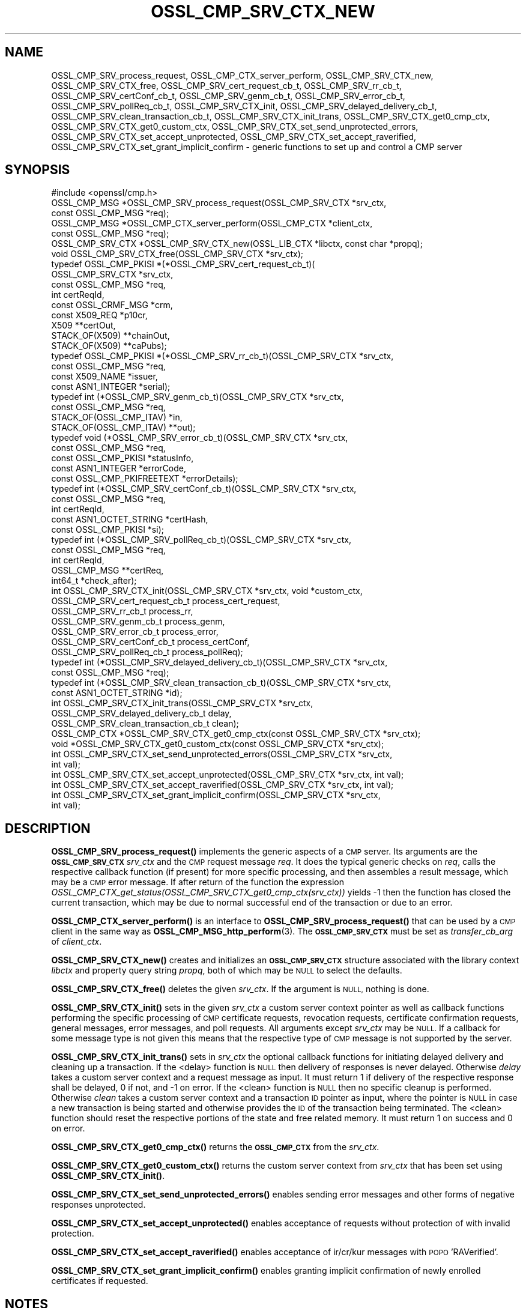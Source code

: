 .\" Automatically generated by Pod::Man 4.14 (Pod::Simple 3.42)
.\"
.\" Standard preamble:
.\" ========================================================================
.de Sp \" Vertical space (when we can't use .PP)
.if t .sp .5v
.if n .sp
..
.de Vb \" Begin verbatim text
.ft CW
.nf
.ne \\$1
..
.de Ve \" End verbatim text
.ft R
.fi
..
.\" Set up some character translations and predefined strings.  \*(-- will
.\" give an unbreakable dash, \*(PI will give pi, \*(L" will give a left
.\" double quote, and \*(R" will give a right double quote.  \*(C+ will
.\" give a nicer C++.  Capital omega is used to do unbreakable dashes and
.\" therefore won't be available.  \*(C` and \*(C' expand to `' in nroff,
.\" nothing in troff, for use with C<>.
.tr \(*W-
.ds C+ C\v'-.1v'\h'-1p'\s-2+\h'-1p'+\s0\v'.1v'\h'-1p'
.ie n \{\
.    ds -- \(*W-
.    ds PI pi
.    if (\n(.H=4u)&(1m=24u) .ds -- \(*W\h'-12u'\(*W\h'-12u'-\" diablo 10 pitch
.    if (\n(.H=4u)&(1m=20u) .ds -- \(*W\h'-12u'\(*W\h'-8u'-\"  diablo 12 pitch
.    ds L" ""
.    ds R" ""
.    ds C` ""
.    ds C' ""
'br\}
.el\{\
.    ds -- \|\(em\|
.    ds PI \(*p
.    ds L" ``
.    ds R" ''
.    ds C`
.    ds C'
'br\}
.\"
.\" Escape single quotes in literal strings from groff's Unicode transform.
.ie \n(.g .ds Aq \(aq
.el       .ds Aq '
.\"
.\" If the F register is >0, we'll generate index entries on stderr for
.\" titles (.TH), headers (.SH), subsections (.SS), items (.Ip), and index
.\" entries marked with X<> in POD.  Of course, you'll have to process the
.\" output yourself in some meaningful fashion.
.\"
.\" Avoid warning from groff about undefined register 'F'.
.de IX
..
.nr rF 0
.if \n(.g .if rF .nr rF 1
.if (\n(rF:(\n(.g==0)) \{\
.    if \nF \{\
.        de IX
.        tm Index:\\$1\t\\n%\t"\\$2"
..
.        if !\nF==2 \{\
.            nr % 0
.            nr F 2
.        \}
.    \}
.\}
.rr rF
.\"
.\" Accent mark definitions (@(#)ms.acc 1.5 88/02/08 SMI; from UCB 4.2).
.\" Fear.  Run.  Save yourself.  No user-serviceable parts.
.    \" fudge factors for nroff and troff
.if n \{\
.    ds #H 0
.    ds #V .8m
.    ds #F .3m
.    ds #[ \f1
.    ds #] \fP
.\}
.if t \{\
.    ds #H ((1u-(\\\\n(.fu%2u))*.13m)
.    ds #V .6m
.    ds #F 0
.    ds #[ \&
.    ds #] \&
.\}
.    \" simple accents for nroff and troff
.if n \{\
.    ds ' \&
.    ds ` \&
.    ds ^ \&
.    ds , \&
.    ds ~ ~
.    ds /
.\}
.if t \{\
.    ds ' \\k:\h'-(\\n(.wu*8/10-\*(#H)'\'\h"|\\n:u"
.    ds ` \\k:\h'-(\\n(.wu*8/10-\*(#H)'\`\h'|\\n:u'
.    ds ^ \\k:\h'-(\\n(.wu*10/11-\*(#H)'^\h'|\\n:u'
.    ds , \\k:\h'-(\\n(.wu*8/10)',\h'|\\n:u'
.    ds ~ \\k:\h'-(\\n(.wu-\*(#H-.1m)'~\h'|\\n:u'
.    ds / \\k:\h'-(\\n(.wu*8/10-\*(#H)'\z\(sl\h'|\\n:u'
.\}
.    \" troff and (daisy-wheel) nroff accents
.ds : \\k:\h'-(\\n(.wu*8/10-\*(#H+.1m+\*(#F)'\v'-\*(#V'\z.\h'.2m+\*(#F'.\h'|\\n:u'\v'\*(#V'
.ds 8 \h'\*(#H'\(*b\h'-\*(#H'
.ds o \\k:\h'-(\\n(.wu+\w'\(de'u-\*(#H)/2u'\v'-.3n'\*(#[\z\(de\v'.3n'\h'|\\n:u'\*(#]
.ds d- \h'\*(#H'\(pd\h'-\w'~'u'\v'-.25m'\f2\(hy\fP\v'.25m'\h'-\*(#H'
.ds D- D\\k:\h'-\w'D'u'\v'-.11m'\z\(hy\v'.11m'\h'|\\n:u'
.ds th \*(#[\v'.3m'\s+1I\s-1\v'-.3m'\h'-(\w'I'u*2/3)'\s-1o\s+1\*(#]
.ds Th \*(#[\s+2I\s-2\h'-\w'I'u*3/5'\v'-.3m'o\v'.3m'\*(#]
.ds ae a\h'-(\w'a'u*4/10)'e
.ds Ae A\h'-(\w'A'u*4/10)'E
.    \" corrections for vroff
.if v .ds ~ \\k:\h'-(\\n(.wu*9/10-\*(#H)'\s-2\u~\d\s+2\h'|\\n:u'
.if v .ds ^ \\k:\h'-(\\n(.wu*10/11-\*(#H)'\v'-.4m'^\v'.4m'\h'|\\n:u'
.    \" for low resolution devices (crt and lpr)
.if \n(.H>23 .if \n(.V>19 \
\{\
.    ds : e
.    ds 8 ss
.    ds o a
.    ds d- d\h'-1'\(ga
.    ds D- D\h'-1'\(hy
.    ds th \o'bp'
.    ds Th \o'LP'
.    ds ae ae
.    ds Ae AE
.\}
.rm #[ #] #H #V #F C
.\" ========================================================================
.\"
.IX Title "OSSL_CMP_SRV_CTX_NEW 3ossl"
.TH OSSL_CMP_SRV_CTX_NEW 3ossl "2024-10-22" "3.4.0" "OpenSSL"
.\" For nroff, turn off justification.  Always turn off hyphenation; it makes
.\" way too many mistakes in technical documents.
.if n .ad l
.nh
.SH "NAME"
OSSL_CMP_SRV_process_request,
OSSL_CMP_CTX_server_perform,
OSSL_CMP_SRV_CTX_new,
OSSL_CMP_SRV_CTX_free,
OSSL_CMP_SRV_cert_request_cb_t,
OSSL_CMP_SRV_rr_cb_t,
OSSL_CMP_SRV_certConf_cb_t,
OSSL_CMP_SRV_genm_cb_t,
OSSL_CMP_SRV_error_cb_t,
OSSL_CMP_SRV_pollReq_cb_t,
OSSL_CMP_SRV_CTX_init,
OSSL_CMP_SRV_delayed_delivery_cb_t,
OSSL_CMP_SRV_clean_transaction_cb_t,
OSSL_CMP_SRV_CTX_init_trans,
OSSL_CMP_SRV_CTX_get0_cmp_ctx,
OSSL_CMP_SRV_CTX_get0_custom_ctx,
OSSL_CMP_SRV_CTX_set_send_unprotected_errors,
OSSL_CMP_SRV_CTX_set_accept_unprotected,
OSSL_CMP_SRV_CTX_set_accept_raverified,
OSSL_CMP_SRV_CTX_set_grant_implicit_confirm
\&\- generic functions to set up and control a CMP server
.SH "SYNOPSIS"
.IX Header "SYNOPSIS"
.Vb 1
\& #include <openssl/cmp.h>
\&
\& OSSL_CMP_MSG *OSSL_CMP_SRV_process_request(OSSL_CMP_SRV_CTX *srv_ctx,
\&                                            const OSSL_CMP_MSG *req);
\& OSSL_CMP_MSG *OSSL_CMP_CTX_server_perform(OSSL_CMP_CTX *client_ctx,
\&                                           const OSSL_CMP_MSG *req);
\& OSSL_CMP_SRV_CTX *OSSL_CMP_SRV_CTX_new(OSSL_LIB_CTX *libctx, const char *propq);
\& void OSSL_CMP_SRV_CTX_free(OSSL_CMP_SRV_CTX *srv_ctx);
\&
\& typedef OSSL_CMP_PKISI *(*OSSL_CMP_SRV_cert_request_cb_t)(
\&                                                 OSSL_CMP_SRV_CTX *srv_ctx,
\&                                                 const OSSL_CMP_MSG *req,
\&                                                 int certReqId,
\&                                                 const OSSL_CRMF_MSG *crm,
\&                                                 const X509_REQ *p10cr,
\&                                                 X509 **certOut,
\&                                                 STACK_OF(X509) **chainOut,
\&                                                 STACK_OF(X509) **caPubs);
\& typedef OSSL_CMP_PKISI *(*OSSL_CMP_SRV_rr_cb_t)(OSSL_CMP_SRV_CTX *srv_ctx,
\&                                                 const OSSL_CMP_MSG *req,
\&                                                 const X509_NAME *issuer,
\&                                                 const ASN1_INTEGER *serial);
\& typedef int (*OSSL_CMP_SRV_genm_cb_t)(OSSL_CMP_SRV_CTX *srv_ctx,
\&                                       const OSSL_CMP_MSG *req,
\&                                       STACK_OF(OSSL_CMP_ITAV) *in,
\&                                       STACK_OF(OSSL_CMP_ITAV) **out);
\& typedef void (*OSSL_CMP_SRV_error_cb_t)(OSSL_CMP_SRV_CTX *srv_ctx,
\&                                         const OSSL_CMP_MSG *req,
\&                                         const OSSL_CMP_PKISI *statusInfo,
\&                                         const ASN1_INTEGER *errorCode,
\&                                         const OSSL_CMP_PKIFREETEXT *errorDetails);
\& typedef int (*OSSL_CMP_SRV_certConf_cb_t)(OSSL_CMP_SRV_CTX *srv_ctx,
\&                                           const OSSL_CMP_MSG *req,
\&                                           int certReqId,
\&                                           const ASN1_OCTET_STRING *certHash,
\&                                           const OSSL_CMP_PKISI *si);
\& typedef int (*OSSL_CMP_SRV_pollReq_cb_t)(OSSL_CMP_SRV_CTX *srv_ctx,
\&                                          const OSSL_CMP_MSG *req,
\&                                          int certReqId,
\&                                          OSSL_CMP_MSG **certReq,
\&                                          int64_t *check_after);
\& int OSSL_CMP_SRV_CTX_init(OSSL_CMP_SRV_CTX *srv_ctx, void *custom_ctx,
\&                           OSSL_CMP_SRV_cert_request_cb_t process_cert_request,
\&                           OSSL_CMP_SRV_rr_cb_t process_rr,
\&                           OSSL_CMP_SRV_genm_cb_t process_genm,
\&                           OSSL_CMP_SRV_error_cb_t process_error,
\&                           OSSL_CMP_SRV_certConf_cb_t process_certConf,
\&                           OSSL_CMP_SRV_pollReq_cb_t process_pollReq);
\& typedef int (*OSSL_CMP_SRV_delayed_delivery_cb_t)(OSSL_CMP_SRV_CTX *srv_ctx,
\&                                                   const OSSL_CMP_MSG *req);
\& typedef int (*OSSL_CMP_SRV_clean_transaction_cb_t)(OSSL_CMP_SRV_CTX *srv_ctx,
\&                                                    const ASN1_OCTET_STRING *id);
\& int OSSL_CMP_SRV_CTX_init_trans(OSSL_CMP_SRV_CTX *srv_ctx,
\&                                 OSSL_CMP_SRV_delayed_delivery_cb_t delay,
\&                                 OSSL_CMP_SRV_clean_transaction_cb_t clean);
\&
\& OSSL_CMP_CTX *OSSL_CMP_SRV_CTX_get0_cmp_ctx(const OSSL_CMP_SRV_CTX *srv_ctx);
\& void *OSSL_CMP_SRV_CTX_get0_custom_ctx(const OSSL_CMP_SRV_CTX *srv_ctx);
\&
\& int OSSL_CMP_SRV_CTX_set_send_unprotected_errors(OSSL_CMP_SRV_CTX *srv_ctx,
\&                                                  int val);
\& int OSSL_CMP_SRV_CTX_set_accept_unprotected(OSSL_CMP_SRV_CTX *srv_ctx, int val);
\& int OSSL_CMP_SRV_CTX_set_accept_raverified(OSSL_CMP_SRV_CTX *srv_ctx, int val);
\& int OSSL_CMP_SRV_CTX_set_grant_implicit_confirm(OSSL_CMP_SRV_CTX *srv_ctx,
\&                                                 int val);
.Ve
.SH "DESCRIPTION"
.IX Header "DESCRIPTION"
\&\fBOSSL_CMP_SRV_process_request()\fR implements the generic aspects of a \s-1CMP\s0 server.
Its arguments are the \fB\s-1OSSL_CMP_SRV_CTX\s0\fR \fIsrv_ctx\fR and the \s-1CMP\s0 request message
\&\fIreq\fR. It does the typical generic checks on \fIreq\fR, calls
the respective callback function (if present) for more specific processing,
and then assembles a result message, which may be a \s-1CMP\s0 error message.
If after return of the function the expression
\&\fIOSSL_CMP_CTX_get_status(OSSL_CMP_SRV_CTX_get0_cmp_ctx(srv_ctx))\fR yields \-1
then the function has closed the current transaction,
which may be due to normal successful end of the transaction or due to an error.
.PP
\&\fBOSSL_CMP_CTX_server_perform()\fR is an interface to
\&\fBOSSL_CMP_SRV_process_request()\fR that can be used by a \s-1CMP\s0 client
in the same way as \fBOSSL_CMP_MSG_http_perform\fR\|(3).
The \fB\s-1OSSL_CMP_SRV_CTX\s0\fR must be set as \fItransfer_cb_arg\fR of \fIclient_ctx\fR.
.PP
\&\fBOSSL_CMP_SRV_CTX_new()\fR creates and initializes an \fB\s-1OSSL_CMP_SRV_CTX\s0\fR structure
associated with the library context \fIlibctx\fR and property query string
\&\fIpropq\fR, both of which may be \s-1NULL\s0 to select the defaults.
.PP
\&\fBOSSL_CMP_SRV_CTX_free()\fR deletes the given \fIsrv_ctx\fR.
If the argument is \s-1NULL,\s0 nothing is done.
.PP
\&\fBOSSL_CMP_SRV_CTX_init()\fR sets in the given \fIsrv_ctx\fR a custom server context
pointer as well as callback functions performing the specific processing of \s-1CMP\s0
certificate requests, revocation requests, certificate confirmation requests,
general messages, error messages, and poll requests.
All arguments except \fIsrv_ctx\fR may be \s-1NULL.\s0
If a callback for some message type is not given this means that the respective
type of \s-1CMP\s0 message is not supported by the server.
.PP
\&\fBOSSL_CMP_SRV_CTX_init_trans()\fR sets in \fIsrv_ctx\fR the optional callback
functions for initiating delayed delivery and cleaning up a transaction.
If the <delay> function is \s-1NULL\s0 then delivery of responses is never delayed.
Otherwise \fIdelay\fR takes a custom server context and a request message as input.
It must return 1 if delivery of the respective response shall be delayed,
0 if not, and \-1 on error.
If the <clean> function is \s-1NULL\s0 then no specific cleanup is performed.
Otherwise \fIclean\fR takes a custom server context and a transaction \s-1ID\s0 pointer
as input, where the pointer is \s-1NULL\s0 in case a new transaction is being started
and otherwise provides the \s-1ID\s0 of the transaction being terminated.
The <clean> function should reset the respective portions of the state
and free related memory.
It must return 1 on success and 0 on error.
.PP
\&\fBOSSL_CMP_SRV_CTX_get0_cmp_ctx()\fR returns the \fB\s-1OSSL_CMP_CTX\s0\fR from the \fIsrv_ctx\fR.
.PP
\&\fBOSSL_CMP_SRV_CTX_get0_custom_ctx()\fR returns the custom server context from
\&\fIsrv_ctx\fR that has been set using \fBOSSL_CMP_SRV_CTX_init()\fR.
.PP
\&\fBOSSL_CMP_SRV_CTX_set_send_unprotected_errors()\fR enables sending error messages
and other forms of negative responses unprotected.
.PP
\&\fBOSSL_CMP_SRV_CTX_set_accept_unprotected()\fR enables acceptance of requests
without protection of with invalid protection.
.PP
\&\fBOSSL_CMP_SRV_CTX_set_accept_raverified()\fR enables acceptance of ir/cr/kur
messages with \s-1POPO\s0 'RAVerified'.
.PP
\&\fBOSSL_CMP_SRV_CTX_set_grant_implicit_confirm()\fR enables granting implicit
confirmation of newly enrolled certificates if requested.
.SH "NOTES"
.IX Header "NOTES"
\&\s-1CMP\s0 is defined in \s-1RFC 4210\s0 (and \s-1CRMF\s0 in \s-1RFC 4211\s0).
.PP
So far the \s-1CMP\s0 server implementation is limited to one request per \s-1CMP\s0 message
(and consequently to at most one response component per \s-1CMP\s0 message).
.SH "RETURN VALUES"
.IX Header "RETURN VALUES"
\&\fBOSSL_CMP_SRV_CTX_new()\fR returns a \fB\s-1OSSL_CMP_SRV_CTX\s0\fR structure on success,
\&\s-1NULL\s0 on error.
.PP
\&\fBOSSL_CMP_SRV_CTX_free()\fR does not return a value.
.PP
\&\fBOSSL_CMP_SRV_CTX_get0_cmp_ctx()\fR returns a \fB\s-1OSSL_CMP_CTX\s0\fR structure on success,
\&\s-1NULL\s0 on error.
.PP
\&\fBOSSL_CMP_SRV_CTX_get0_custom_ctx()\fR returns the custom server context
that has been set using \fBOSSL_CMP_SRV_CTX_init()\fR.
.PP
All other functions return 1 on success, 0 on error.
.SH "HISTORY"
.IX Header "HISTORY"
The OpenSSL \s-1CMP\s0 support was added in OpenSSL 3.0.
.PP
\&\fBOSSL_CMP_SRV_CTX_init_trans()\fR
supporting delayed delivery of all types of response messages
was added in OpenSSL 3.3.
.SH "COPYRIGHT"
.IX Header "COPYRIGHT"
Copyright 2007\-2024 The OpenSSL Project Authors. All Rights Reserved.
.PP
Licensed under the Apache License 2.0 (the \*(L"License\*(R").  You may not use
this file except in compliance with the License.  You can obtain a copy
in the file \s-1LICENSE\s0 in the source distribution or at
<https://www.openssl.org/source/license.html>.

